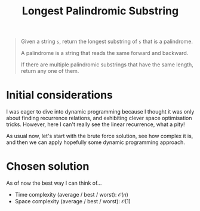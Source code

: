 #+TITLE:Longest Palindromic Substring
#+PROPERTY: header-args :tangle problem_4_longest_palindromic_substring.py
#+STARTUP: latexpreview
#+URL:

#+BEGIN_QUOTE
Given a string =s=, return the longest substring of =s= that is a
palindrome.

A palindrome is a string that reads the same forward and backward.

If there are multiple palindromic substrings that have the same
length, return any one of them.
#+END_QUOTE

* Initial considerations

I was eager to dive into dynamic programming because I thought it was
only about finding recurrence relations, and exhibiting clever space
optimisation tricks. However, here I can't really see the linear
recurrence, what a pity!

As usual now, let's start with the brute force solution, see how
complex it is, and then we can apply hopefully some dynamic
programming approach.

* Chosen solution

As of now the best way I can think of…

- Time complexity (average / best / worst): $\mathcal{O}(n)$
- Space complexity (average / best / worst): $\mathcal{O}(1)$
